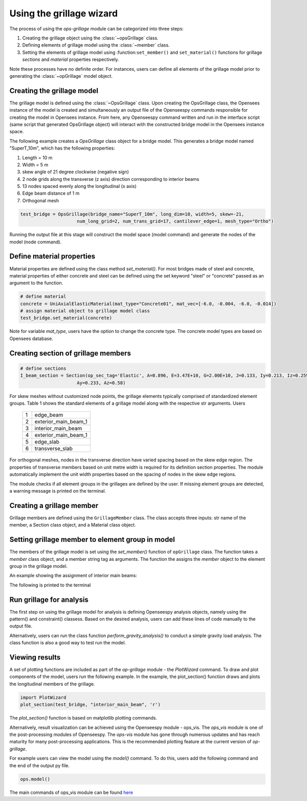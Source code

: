 ========================
Using the grillage wizard
========================

The process of using the *ops-grillage* module can be categorized into three steps:

#. Creating the grillage object using the :class:`~opsGrillage` class.
#. Defining elements of grillage model using the :class:`~member` class.
#. Setting the elements of grillage model using :function:``set_member()`` and ``set_material()`` functions for grillage `sections`
   and `material` properties respectively.

Note these processes have no definite order. For instances, users can define all elements of the grillage model prior to generating the
:class:`~opGrillage` model object.

Creating the grillage model
---------------------------
The grillage model is defined using the :class:`~OpsGrillage` class. Upon creating the OpsGrillage class, the Opensees instance of the model is created and simultaneously an output file of
the Openseespy commands responsible for creating the model in Opensees instance. From here, any Openseespy command written and run
in the interface script (same script that generated OpsGrillage object) will interact with the constructed bridge model in
the Opensees instance space.

The following example creates a `OpsGrillage` class object for a bridge model.
This generates a bridge model named "SuperT_10m", which has the following properties:

#. Length = 10 m
#. Width = 5 m
#. skew angle of 21 degree clockwise (negative sign)
#. 2 node grids along the transverse (z axis) direction corresponding to interior beams
#. 13 nodes spaced evenly along the longitudinal (x axis)
#. Edge beam distance of 1 m
#. Orthogonal mesh

.. code-block:: python

    test_bridge = OpsGrillage(bridge_name="SuperT_10m", long_dim=10, width=5, skew=-21,
                         num_long_grid=2, num_trans_grid=17, cantilever_edge=1, mesh_type="Ortho")

Running the output file at this stage will construct the model space (model command) and generate the nodes of the model
(node command).


Define material properties
------------------------

Material properties are defined using the class method `set_material()`. For most bridges made of steel and concrete,
material properties of either concrete and steel can be defined using the set keyword "steel" or "concrete" passed
as an argument to the function.

.. code-block:: python

    # define material
    concrete = UniAxialElasticMaterial(mat_type="Concrete01", mat_vec=[-6.0, -0.004, -6.0, -0.014])
    # assign material object to grillage model class
    test_bridge.set_material(concrete)

Note for variable `mat_type`, users have the option to change the concrete type. The concrete model types are based on
Opensees database.

Creating section of grillage members
------------------------------------------------

.. code-block:: python

    # define sections
    I_beam_section = Section(op_sec_tag='Elastic', A=0.896, E=3.47E+10, G=2.00E+10, J=0.133, Iy=0.213, Iz=0.259,
                         Ay=0.233, Az=0.58)



For skew meshes without customized node points, the grillage elements typically comprised of standardized element groups.
Table 1 shows the standard elements of a grillage model along with the respective str arguments. Users

 ===================================   ===========================================================================
   1                                    edge_beam
   2                                    exterior_main_beam_1
   3                                    interior_main_beam
   4                                    exterior_main_beam_1
   5                                    edge_slab
   6                                    transverse_slab
 ===================================   ===========================================================================

For orthogonal meshes, nodes in the transverse direction have varied spacing based on the skew edge region.
The properties of transverse members based on unit metre width is required for its definition section properties.
The module automatically implement the unit width properties based on the spacing of nodes in the skew edge regions.

The module checks if all element groups in the grillages are defined by the user. If missing element groups are detected,
a warning message is printed on the terminal.

Creating a grillage member
-----------------------------
Grillage members are defined using the ``GrillageMember`` class. The class accepts three inputs: str name of the member,
a Section class object, and a Material class object.

.. code-block:: python
    # define member
    I_beam = GrillageMember(name="Intermediate I-beams", section=I_beam_section, material=concrete)



Setting grillage member to element group in model
-------------------------------------------------
The members of the grillage model is set using the `set_member()` function of ``opGrillage`` class. The function takes a `member` class
object, and a member string tag as arguments. The function the assigns the `member`
object to the element group in the grillage model.

An example showing the assignment of interior main beams:

.. code-block:: python
    test_bridge.set_grillage_members(longmem_prop, longmem_prop.op_ele_type, member="interior_main_beam")

The following is printed to the terminal



Run grillage for analysis
------------------------

The first step on using the grillage model for analysis is defining Openseespy analysis objects, namely using the
pattern() and constraint() classess. Based on the desired analysis, users can add these lines of code manually to
the output file.

Alternatively, users can run the class function `perform_gravity_analysis()` to conduct a simple gravity load analysis.
The class function is also a good way to test run the model.

Viewing results
------------------------

A set of plotting functions are included as part of the `op-grillage` module - the `PlotWizard` command. To draw and
plot components of the model, users run the following example. In the example, the plot_section() function draws and
plots the longitudinal members of the grillage.

.. code-block:: python

    import PlotWizard
    plot_section(test_bridge, "interior_main_beam", 'r')

The `plot_section()` function is based on matplotlib plotting commands.

Alternatively, result visualization can be achieved using the Openseespy module - ops_vis. The `ops_vis` module is one
of the post-processing modules of Openseespy. The `ops-vis` module has gone through numerous updates and has reach
maturity for many post-processing applications. This is the recommended plotting feature at the current version of
`op-grillage`.

For example users can view the model using the `model()` command. To do this, users add the following command and the
end of the output py file.

.. code-block:: python

    ops.model()

The main commands of ops_vis module can be found `here <https://openseespydoc.readthedocs.io/en/latest/src/ops_vis.html>`_

